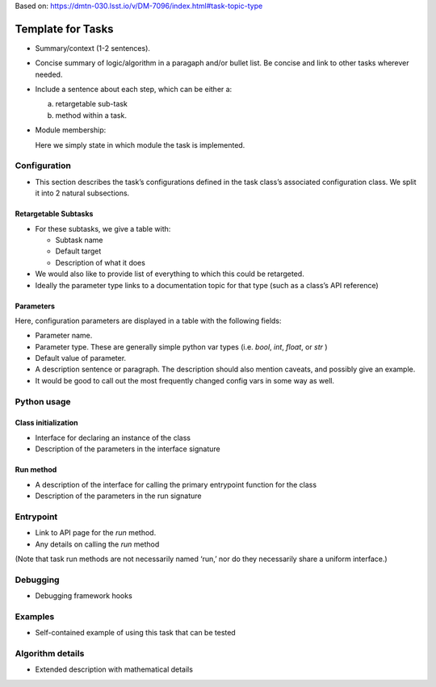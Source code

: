 
Based on: https://dmtn-030.lsst.io/v/DM-7096/index.html#task-topic-type

##################
Template for Tasks
##################

- Summary/context (1-2 sentences).

- Concise summary of logic/algorithm in a paragaph and/or bullet list.  Be concise and link to other tasks wherever needed.

- Include a sentence about each step, which can be either a:
  
  a) retargetable sub-task

  b) method within a task.


     
- Module membership:

  Here we simply state in which module the task is implemented.

.. seealso::

   Will put in a seealso directive like this one. 
   
  It will link to related content, such as:

  - Tasks that commonly use this task (this helps a reader landing on a “sub task’s” page find the appropriate driver task).
  
  - Tasks that can be used instead of this task (to link families of sub tasks).

  - Pages in the Processing and Frameworks sections of the Science Pipelines documentation.

  - The API Usage page for this Task


    
Configuration
=============

- This section describes the task’s configurations defined in the task class’s associated configuration class.  We split it into 2 natural subsections.

Retargetable Subtasks
---------------------

- For these subtasks, we give a table with:

  - Subtask name
  - Default target
  - Description of what it does

- We would also like to provide list of everything to which this could
  be retargeted.

- Ideally the parameter type links to a documentation topic for that type (such as a class’s API reference)

Parameters
----------

Here, configuration parameters are displayed in a table with the following fields:

- Parameter name.

- Parameter type.  These are generally simple python var types (i.e. `bool`, `int`, `float`, or `str` )

- Default value of parameter.

- A description sentence or paragraph. The description should also mention caveats, and possibly give an example.

- It would be good to call out the most frequently changed config vars in some way as well.


Python usage
============

Class initialization
--------------------

- Interface for declaring an instance of the class

- Description of the parameters in the interface signature

Run method
----------

- A description of the interface for calling the primary entrypoint function for the class

- Description of the parameters in the run signature
  
Entrypoint
==========

- Link to API page for the `run` method.

- Any details on calling the `run` method
  
(Note that task run methods are not necessarily named ‘run,’ nor do they necessarily share a uniform interface.)

Debugging
=========

- Debugging framework hooks

Examples
========

- Self-contained example of using this task that can be tested

Algorithm details
====================

- Extended description with mathematical details
